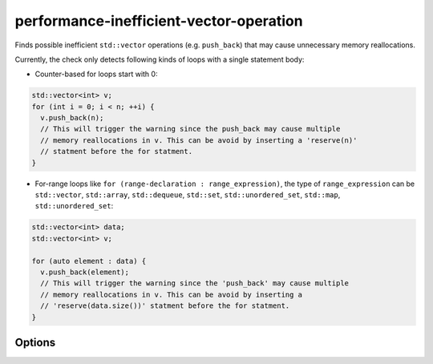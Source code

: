 .. title:: clang-tidy - performance-inefficient-vector-operation

performance-inefficient-vector-operation
========================================

Finds possible inefficient ``std::vector`` operations (e.g. ``push_back``) that
may cause unnecessary memory reallocations.

Currently, the check only detects following kinds of loops with a single
statement body:

* Counter-based for loops start with 0:

.. code-block:: c++

  std::vector<int> v;
  for (int i = 0; i < n; ++i) {
    v.push_back(n);
    // This will trigger the warning since the push_back may cause multiple
    // memory reallocations in v. This can be avoid by inserting a 'reserve(n)'
    // statment before the for statment.
  }


* For-range loops like ``for (range-declaration : range_expression)``, the type
  of ``range_expression`` can be ``std::vector``, ``std::array``,
  ``std::dequeue``, ``std::set``, ``std::unordered_set``, ``std::map``,
  ``std::unordered_set``:

.. code-block:: c++

  std::vector<int> data;
  std::vector<int> v;

  for (auto element : data) {
    v.push_back(element);
    // This will trigger the warning since the 'push_back' may cause multiple
    // memory reallocations in v. This can be avoid by inserting a
    // 'reserve(data.size())' statment before the for statment.
  }


Options
-------

.. option:: VectorLikeClasses

   Semicolon-separated list of names of vector-like classes. By default only
   ``::std::vector`` is considered.
